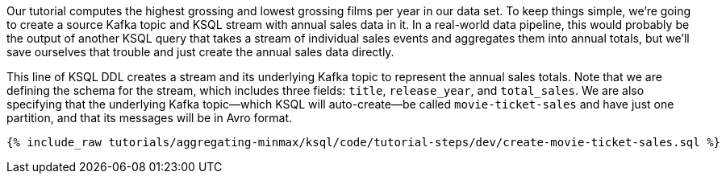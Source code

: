 Our tutorial computes the highest grossing and lowest grossing films per year in our data set. To keep things simple, we're going to create a source Kafka topic and KSQL stream with annual sales data in it. In a real-world data pipeline, this would probably be the output of another KSQL query that takes a stream of individual sales events and aggregates them into annual totals, but we'll save ourselves that trouble and just create the annual sales data directly.

This line of KSQL DDL creates a stream and its underlying Kafka topic to represent the annual sales totals. 
Note that we are defining the schema for the stream, which includes three fields: `title`, `release_year`, and `total_sales`. We are also specifying that the underlying Kafka topic—which KSQL will auto-create—be called `movie-ticket-sales` and have just one partition, and that its messages will be in Avro format.

+++++
<pre class="snippet"><code class="sql">{% include_raw tutorials/aggregating-minmax/ksql/code/tutorial-steps/dev/create-movie-ticket-sales.sql %}</code></pre>
+++++
